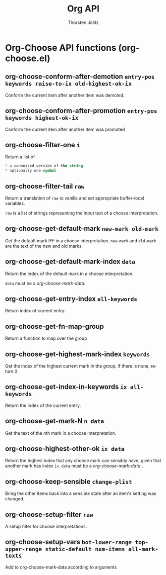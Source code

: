 #+OPTIONS:    H:3 num:nil toc:2 \n:nil @:t ::t |:t ^:{} -:t f:t *:t TeX:t LaTeX:t skip:nil d:(HIDE) tags:not-in-toc
#+STARTUP:    align fold nodlcheck hidestars oddeven lognotestate hideblocks
#+SEQ_TODO:   TODO(t) INPROGRESS(i) WAITING(w@) | DONE(d) CANCELED(c@)
#+TAGS:       Write(w) Update(u) Fix(f) Check(c) noexport(n)
#+TITLE:      Org API
#+AUTHOR:     Thorsten Jolitz
#+EMAIL:      tjolitz [at] gmail [dot] com
#+LANGUAGE:   en
#+STYLE:      <style type="text/css">#outline-container-introduction{ clear:both; }</style>
#+LINK_UP:    index.html
#+LINK_HOME:  http://orgmode.org/worg/
#+EXPORT_EXCLUDE_TAGS: noexport


* Org-Choose API functions (org-choose.el)
** org-choose-conform-after-demotion =entry-pos keywords raise-to-ix old-highest-ok-ix=

Conform the current item after another item was demoted.


** org-choose-conform-after-promotion =entry-pos keywords highest-ok-ix=

Conform the current item after another item was promoted


** org-choose-filter-one =i=

Return a list of
#+begin_src emacs-lisp
 * a canonized version of the string
 * optionally one symbol
#+end_src



** org-choose-filter-tail =raw=

Return a translation of =raw= to vanilla and set appropriate
buffer-local variables.

=raw= is a list of strings representing the input text of a choose
interpretation.


** org-choose-get-default-mark =new-mark old-mark=

Get the default mark IFF in a choose interpretation.
=new-mark= and =old-mark= are the text of the new and old marks.


** org-choose-get-default-mark-index =data=

Return the index of the default mark in a choose interpretation.

=data= must be a /org-choose-mark-data./.


** org-choose-get-entry-index =all-keywords=

Return index of current entry.


** org-choose-get-fn-map-group  

Return a function to map over the group


** org-choose-get-highest-mark-index =keywords=

Get the index of the highest current mark in the group.
If there is none, return 0


** org-choose-get-index-in-keywords =ix all-keywords=

Return the index of the current entry.


** org-choose-get-mark-N =n data=

Get the text of the nth mark in a choose interpretation.


** org-choose-highest-other-ok =ix data=

Return the highest index that any choose mark can sensibly have,
given that another mark has index =ix=.
=data= must be a /org-choose-mark-data./.


** org-choose-keep-sensible =change-plist=

Bring the other items back into a sensible state after an item's
setting was changed.


** org-choose-setup-filter =raw=

A setup filter for choose interpretations.


** org-choose-setup-vars =bot-lower-range top-upper-range static-default num-items all-mark-texts=

Add to org-choose-mark-data according to arguments

